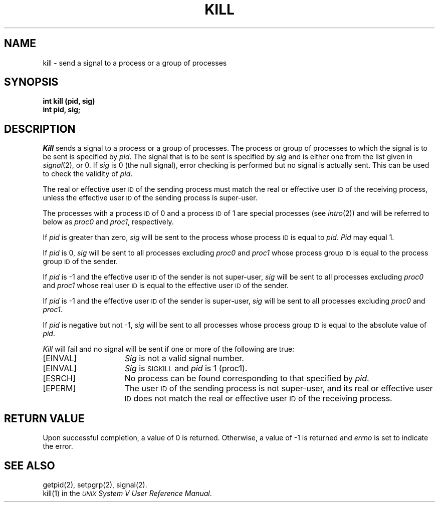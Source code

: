 .TH KILL 2 
.SH NAME
kill \- send a signal to a process or a group of processes
.SH SYNOPSIS
.B int kill (pid, sig)
.br
.B int pid, sig;
.SH DESCRIPTION
.I Kill\^
sends a signal
to a process or a group of processes.
The process or group of
processes to which the signal is to be sent is specified by
.IR pid .
The signal that is to be sent is specified by
.I sig\^
and is either one from the list given in
.IR signal (2),
or 0.
If
.I sig\^
is 0 (the null signal), error checking is performed but no signal is
actually sent.
This can be used to check the validity of
.IR pid .
.PP
The real or effective user
.SM ID
of the sending process must match the real or effective user
.SM ID
of the receiving process, unless the effective user
.SM ID
of the sending process is super-user.
.PP
The processes with a process
.SM ID
of 0 and a process
.SM ID
of 1 are special processes (see
.IR intro (2))
and will be referred to below as
.IR proc0 " and " proc1 ,
respectively.
.PP
If
.I pid\^
is greater than zero,
.I sig\^
will be sent to the process whose process
.SM ID
is equal to 
.IR pid .
.I Pid\^
may equal 1.
.PP
If
.I pid\^
is 0,
.I sig\^
will be sent to all processes excluding
.IR proc0 " and " proc1
whose process group
.SM ID
is equal to the process group
.SM ID
of the sender.
.PP
If
.I pid\^
is \-1 and the effective user
.SM ID
of the sender is not super-user,
.I sig\^
will be sent to all processes excluding
.IR proc0 " and " proc1 
whose real user
.SM ID
is equal to the effective user
.SM ID
of the sender.
.PP
If
.I pid\^
is \-1 and the effective user
.SM ID
of the sender is super-user,
.I sig\^
will be sent to all processes excluding
.IR proc0 " and " proc1.
.PP
If
.I pid\^
is negative but not \-1,
.I sig\^
will be sent to all processes whose process group
.SM ID
is equal to the absolute value of
.IR pid .
.PP
.I Kill\^
will fail and no signal will be sent if one or more of the following are true:
.TP 15
.TP
\%[EINVAL]
.I Sig\^
is not a valid signal number.
.TP
\%[EINVAL]
\f2Sig\fR is \s-1SIGKILL\s+1 and \f2pid\fR is 1 (proc1).
.TP
\%[ESRCH]
No process can be found corresponding to that specified by
.IR pid .
.TP
\%[EPERM]
The user
.SM ID
of the sending process
is not super-user, and its real or effective user
.SM ID
does not match the real or effective user
.SM ID
of the receiving process.
.SH RETURN VALUE
Upon successful completion, a value of 0 is returned.
Otherwise, a value of \-1 is returned and
.I errno\^
is set to indicate the error.
.SH SEE ALSO
getpid(2), setpgrp(2), signal(2).
.br
kill(1) in the
\f2\s-1UNIX\s+1 System V User Reference Manual\fR.
.\"	@(#)kill.2	6.2 of 9/6/83
